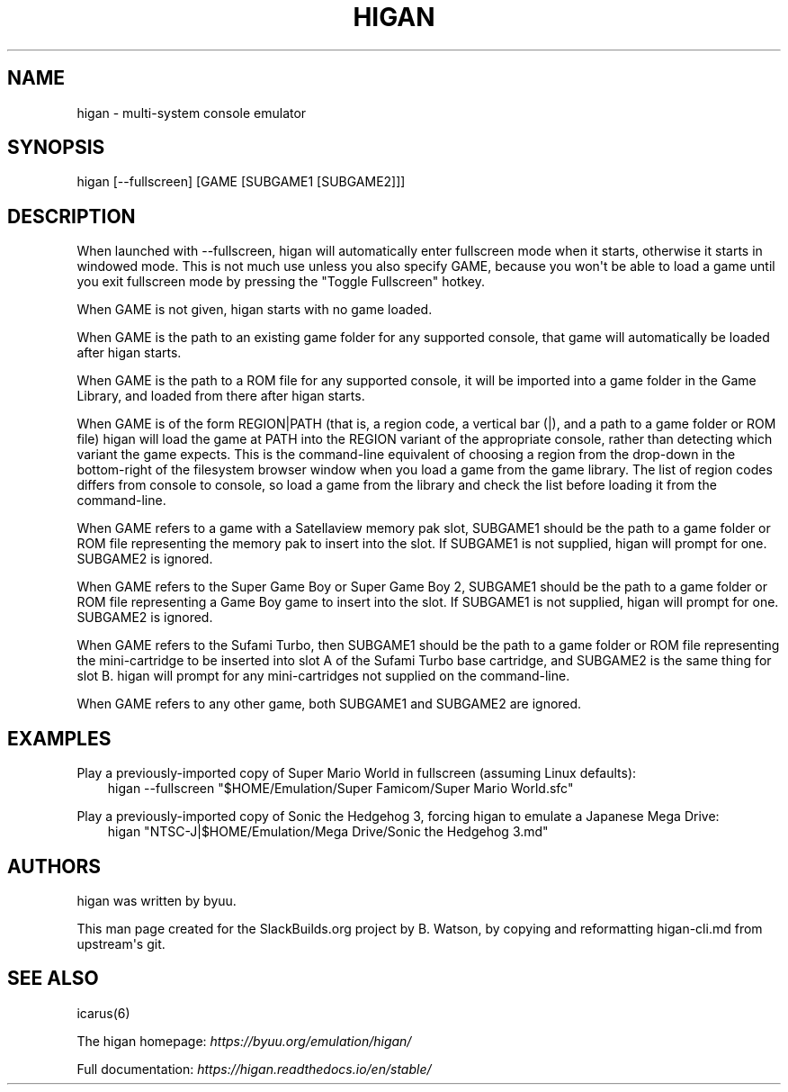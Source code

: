.\" Man page generated from reStructuredText.
.
.TH HIGAN 6 "2018-12-12" "106" "SlackBuilds.org"
.SH NAME
higan \- multi-system console emulator
.
.nr rst2man-indent-level 0
.
.de1 rstReportMargin
\\$1 \\n[an-margin]
level \\n[rst2man-indent-level]
level margin: \\n[rst2man-indent\\n[rst2man-indent-level]]
-
\\n[rst2man-indent0]
\\n[rst2man-indent1]
\\n[rst2man-indent2]
..
.de1 INDENT
.\" .rstReportMargin pre:
. RS \\$1
. nr rst2man-indent\\n[rst2man-indent-level] \\n[an-margin]
. nr rst2man-indent-level +1
.\" .rstReportMargin post:
..
.de UNINDENT
. RE
.\" indent \\n[an-margin]
.\" old: \\n[rst2man-indent\\n[rst2man-indent-level]]
.nr rst2man-indent-level -1
.\" new: \\n[rst2man-indent\\n[rst2man-indent-level]]
.in \\n[rst2man-indent\\n[rst2man-indent-level]]u
..
.\" RST source for higan(6) man page. Convert with:
.
.\" rst2man.py higan.rst > higan.6
.
.\" rst2man.py comes from the SBo development/docutils package.
.
.SH SYNOPSIS
.sp
higan [\-\-fullscreen] [GAME [SUBGAME1 [SUBGAME2]]]
.SH DESCRIPTION
.sp
When launched with \-\-fullscreen, higan will automatically enter fullscreen mode
when it starts, otherwise it starts in windowed mode. This is not much use
unless you also specify GAME, because you won\(aqt be able to load a game until you
exit fullscreen mode by pressing the "Toggle Fullscreen" hotkey.
.sp
When GAME is not given, higan starts with no game loaded.
.sp
When GAME is the path to an existing game folder for any supported console, that
game will automatically be loaded after higan starts.
.sp
When GAME is the path to a ROM file for any supported console, it will be
imported into a game folder in the Game Library, and loaded from there after
higan starts.
.sp
When GAME is of the form REGION|PATH (that is, a region code, a vertical bar
(|), and a path to a game folder or ROM file) higan will load the game at PATH
into the REGION variant of the appropriate console, rather than detecting which
variant the game expects. This is the command\-line equivalent of choosing a
region from the drop\-down in the bottom\-right of the filesystem browser window
when you load a game from the game library. The list of region codes differs
from console to console, so load a game from the library and check the list
before loading it from the command\-line.
.sp
When GAME refers to a game with a Satellaview memory pak slot, SUBGAME1 should
be the path to a game folder or ROM file representing the memory pak to insert
into the slot. If SUBGAME1 is not supplied, higan will prompt for one. SUBGAME2
is ignored.
.sp
When GAME refers to the Super Game Boy or Super Game Boy 2, SUBGAME1 should be
the path to a game folder or ROM file representing a Game Boy game to insert
into the slot. If SUBGAME1 is not supplied, higan will prompt for one. SUBGAME2
is ignored.
.sp
When GAME refers to the Sufami Turbo, then SUBGAME1 should be the path to a game
folder or ROM file representing the mini\-cartridge to be inserted into slot A of
the Sufami Turbo base cartridge, and SUBGAME2 is the same thing for slot B.
higan will prompt for any mini\-cartridges not supplied on the command\-line.
.sp
When GAME refers to any other game, both SUBGAME1 and SUBGAME2 are ignored.
.SH EXAMPLES
.sp
Play a previously\-imported copy of Super Mario World in fullscreen (assuming
Linux defaults):
.INDENT 0.0
.INDENT 3.5
higan \-\-fullscreen "$HOME/Emulation/Super Famicom/Super Mario World.sfc"
.UNINDENT
.UNINDENT
.sp
Play a previously\-imported copy of Sonic the Hedgehog 3, forcing higan to
emulate a Japanese Mega Drive:
.INDENT 0.0
.INDENT 3.5
higan "NTSC\-J|$HOME/Emulation/Mega Drive/Sonic the Hedgehog 3.md"
.UNINDENT
.UNINDENT
.SH AUTHORS
.sp
higan was written by byuu.
.sp
This man page created for the SlackBuilds.org project
by B. Watson, by copying and reformatting higan\-cli.md
from upstream\(aqs git.
.SH SEE ALSO
.sp
icarus(6)
.sp
The higan homepage: \fI\%https://byuu.org/emulation/higan/\fP
.sp
Full documentation: \fI\%https://higan.readthedocs.io/en/stable/\fP
.\" Generated by docutils manpage writer.
.
